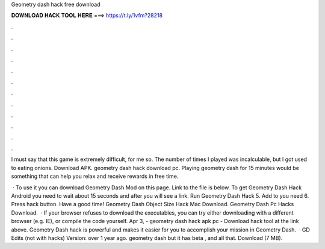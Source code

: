 Geometry dash hack free download



𝐃𝐎𝐖𝐍𝐋𝐎𝐀𝐃 𝐇𝐀𝐂𝐊 𝐓𝐎𝐎𝐋 𝐇𝐄𝐑𝐄 ===> https://t.ly/1vfm?28218



.



.



.



.



.



.



.



.



.



.



.



.

I must say that this game is extremely difficult, for me so. The number of times I played was incalculable, but I got used to eating onions. Download APK. geometry dash hack download pc. Playing geometry dash for 15 minutes would be something that can help you relax and receive rewards in free time.

 · To use it you can download Geometry Dash Mod on this page. Link to the file is below. To get Geometry Dash Hack Android you need to wait about 15 seconds and after you will see a link. Run Geometry Dash Hack 5. Add to you need 6. Press hack button. Have a good time! Geometry Dash Object Size Hack Mac Download. Geometry Dash Pc Hacks Download.  · If your browser refuses to download the executables, you can try either downloading with a different browser (e.g. IE), or compile the code yourself. Apr 3, - geometry dash hack apk pc - Download hack tool at the link above. Geometry Dash hack is powerful and makes it easier for you to accomplish your mission in Geometry Dash.  · GD Edits (not with hacks) Version: over 1 year ago. geometry dash but it has beta , and all that. Download (7 MB).
